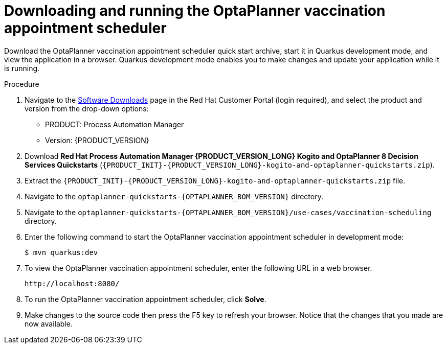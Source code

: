 [id="vaccination-scheduler-download-proc_{context}"]

= Downloading and running the OptaPlanner vaccination appointment scheduler

Download the OptaPlanner vaccination appointment scheduler quick start archive, start it in Quarkus development mode, and view the application in a browser. Quarkus development mode enables you to make changes and update your application while it is running.


.Procedure
. Navigate to the https://access.redhat.com/jbossnetwork/restricted/listSoftware.html[Software Downloads] page in the Red Hat Customer Portal (login required), and select the product and version from the drop-down options:

** PRODUCT: Process Automation Manager
** Version: {PRODUCT_VERSION}
. Download *Red Hat Process Automation Manager {PRODUCT_VERSION_LONG} Kogito and OptaPlanner 8 Decision Services Quickstarts* (`{PRODUCT_INIT}-{PRODUCT_VERSION_LONG}-kogito-and-optaplanner-quickstarts.zip`).
. Extract the `{PRODUCT_INIT}-{PRODUCT_VERSION_LONG}-kogito-and-optaplanner-quickstarts.zip` file.
. Navigate to the `optaplanner-quickstarts-{OPTAPLANNER_BOM_VERSION}` directory.
. Navigate to the `optaplanner-quickstarts-{OPTAPLANNER_BOM_VERSION}/use-cases/vaccination-scheduling` directory.

. Enter the following command to start the OptaPlanner vaccination appointment scheduler in development mode:
+
[source, shell]
----
$ mvn quarkus:dev
----

. To view the OptaPlanner vaccination appointment scheduler, enter the following URL in a web browser.
+
[source]
----
http://localhost:8080/
----

. To run the OptaPlanner vaccination appointment scheduler, click *Solve*.
. Make changes to the source code then press the F5 key to refresh your browser. Notice that the changes that you made are now available.

